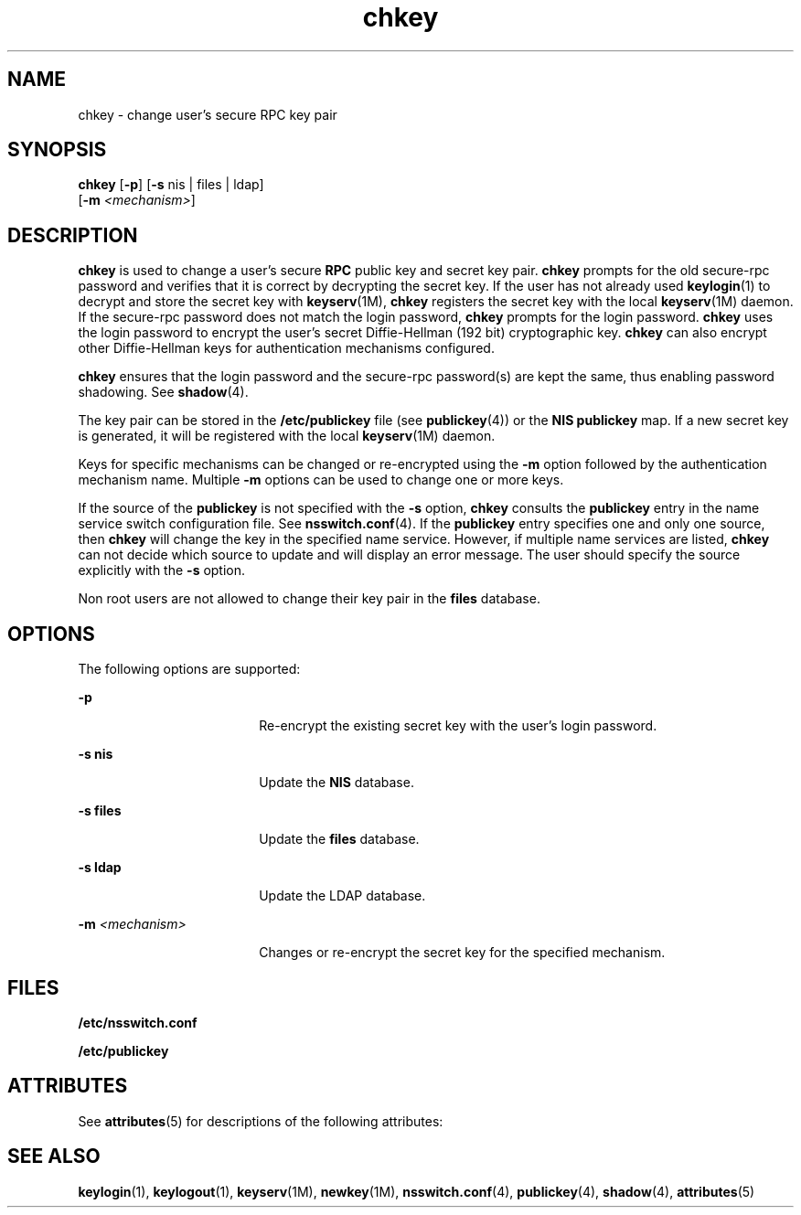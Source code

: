 '\" te
.\" Copyright (C) 2005, Sun Microsystems, Inc. All Rights Reserved
.\" Copyright 1989 AT&T
.TH chkey 1 "10 Dec 2009" "SunOS 5.11" "User Commands"
.SH NAME
chkey \- change user's secure RPC key pair
.SH SYNOPSIS
.LP
.nf
\fBchkey\fR [\fB-p\fR] [\fB-s\fR nis | files | ldap] 
     [\fB-m\fR \fI<mechanism>\fR]
.fi

.SH DESCRIPTION
.sp
.LP
\fBchkey\fR is used to change a user's secure \fBRPC\fR public key and secret key pair. \fBchkey\fR prompts for the old secure-rpc password and verifies that it is correct by decrypting the secret key. If the user has not already used \fBkeylogin\fR(1) to decrypt and store the secret key with \fBkeyserv\fR(1M), \fBchkey\fR registers the secret key with the local \fBkeyserv\fR(1M) daemon. If the secure-rpc password does not match the login password, \fBchkey\fR prompts for the login password. \fBchkey\fR uses the login password to encrypt the user's secret Diffie-Hellman (192 bit) cryptographic key. \fBchkey\fR can also encrypt other Diffie-Hellman keys for authentication mechanisms configured.
.sp
.LP
\fBchkey\fR ensures that the login password and the secure-rpc  password(s) are kept the same, thus enabling password shadowing. See \fBshadow\fR(4).
.sp
.LP
The key pair can be stored in the  \fB/etc/publickey\fR file (see \fBpublickey\fR(4)) or the \fBNIS\fR \fBpublickey\fR map. If a new secret key is generated, it will be registered with the local \fBkeyserv\fR(1M) daemon.
.sp
.LP
Keys for specific mechanisms can be changed or re-encrypted using the \fB-m\fR option followed by the authentication mechanism name. Multiple  \fB-m\fR options can be used to change one or more keys.
.sp
.LP
If the source of the  \fBpublickey\fR is not specified with the \fB-s\fR option,  \fBchkey\fR consults the  \fBpublickey\fR entry in the name service switch configuration file.  See \fBnsswitch.conf\fR(4). If the  \fBpublickey\fR entry specifies one and only one source, then \fBchkey\fR will change the key in the specified name service. However, if multiple name services are listed, \fBchkey\fR can not decide which source to update and will display an error message. The user should specify the source explicitly with the \fB-s\fR option.
.sp
.LP
Non root users are not allowed to change their key pair in the \fBfiles\fR database.
.SH OPTIONS
.sp
.LP
The following options are supported:
.sp
.ne 2
.mk
.na
\fB\fB-p\fR\fR
.ad
.RS 18n
.rt  
Re-encrypt the existing secret key with the user's login password.
.RE

.sp
.ne 2
.mk
.na
\fB\fB-s\fR \fBnis\fR\fR
.ad
.RS 18n
.rt  
Update the \fBNIS\fR database.
.RE

.sp
.ne 2
.mk
.na
\fB\fB-s\fR \fBfiles\fR\fR
.ad
.RS 18n
.rt  
Update the  \fBfiles\fR database.
.RE

.sp
.ne 2
.mk
.na
\fB\fB-s\fR \fBldap\fR\fR
.ad
.RS 18n
.rt  
Update the  LDAP database.
.RE

.sp
.ne 2
.mk
.na
\fB\fB-m\fR\fI <mechanism>\fR\fR
.ad
.RS 18n
.rt  
Changes or re-encrypt the secret key for the specified mechanism.
.RE

.SH FILES
.sp
.ne 2
.mk
.na
\fB\fB/etc/nsswitch.conf\fR\fR
.ad
.RS 22n
.rt  

.RE

.sp
.ne 2
.mk
.na
\fB\fB/etc/publickey\fR\fR
.ad
.RS 22n
.rt  

.RE

.SH ATTRIBUTES
.sp
.LP
See \fBattributes\fR(5) for descriptions of the following attributes:
.sp

.sp
.TS
tab() box;
cw(2.75i) |cw(2.75i) 
lw(2.75i) |lw(2.75i) 
.
ATTRIBUTE TYPEATTRIBUTE VALUE
_
Availabilitysystem/core-os
.TE

.SH SEE ALSO
.sp
.LP
\fBkeylogin\fR(1), \fBkeylogout\fR(1), \fBkeyserv\fR(1M), \fBnewkey\fR(1M), \fBnsswitch.conf\fR(4), \fBpublickey\fR(4), \fBshadow\fR(4), \fBattributes\fR(5)
